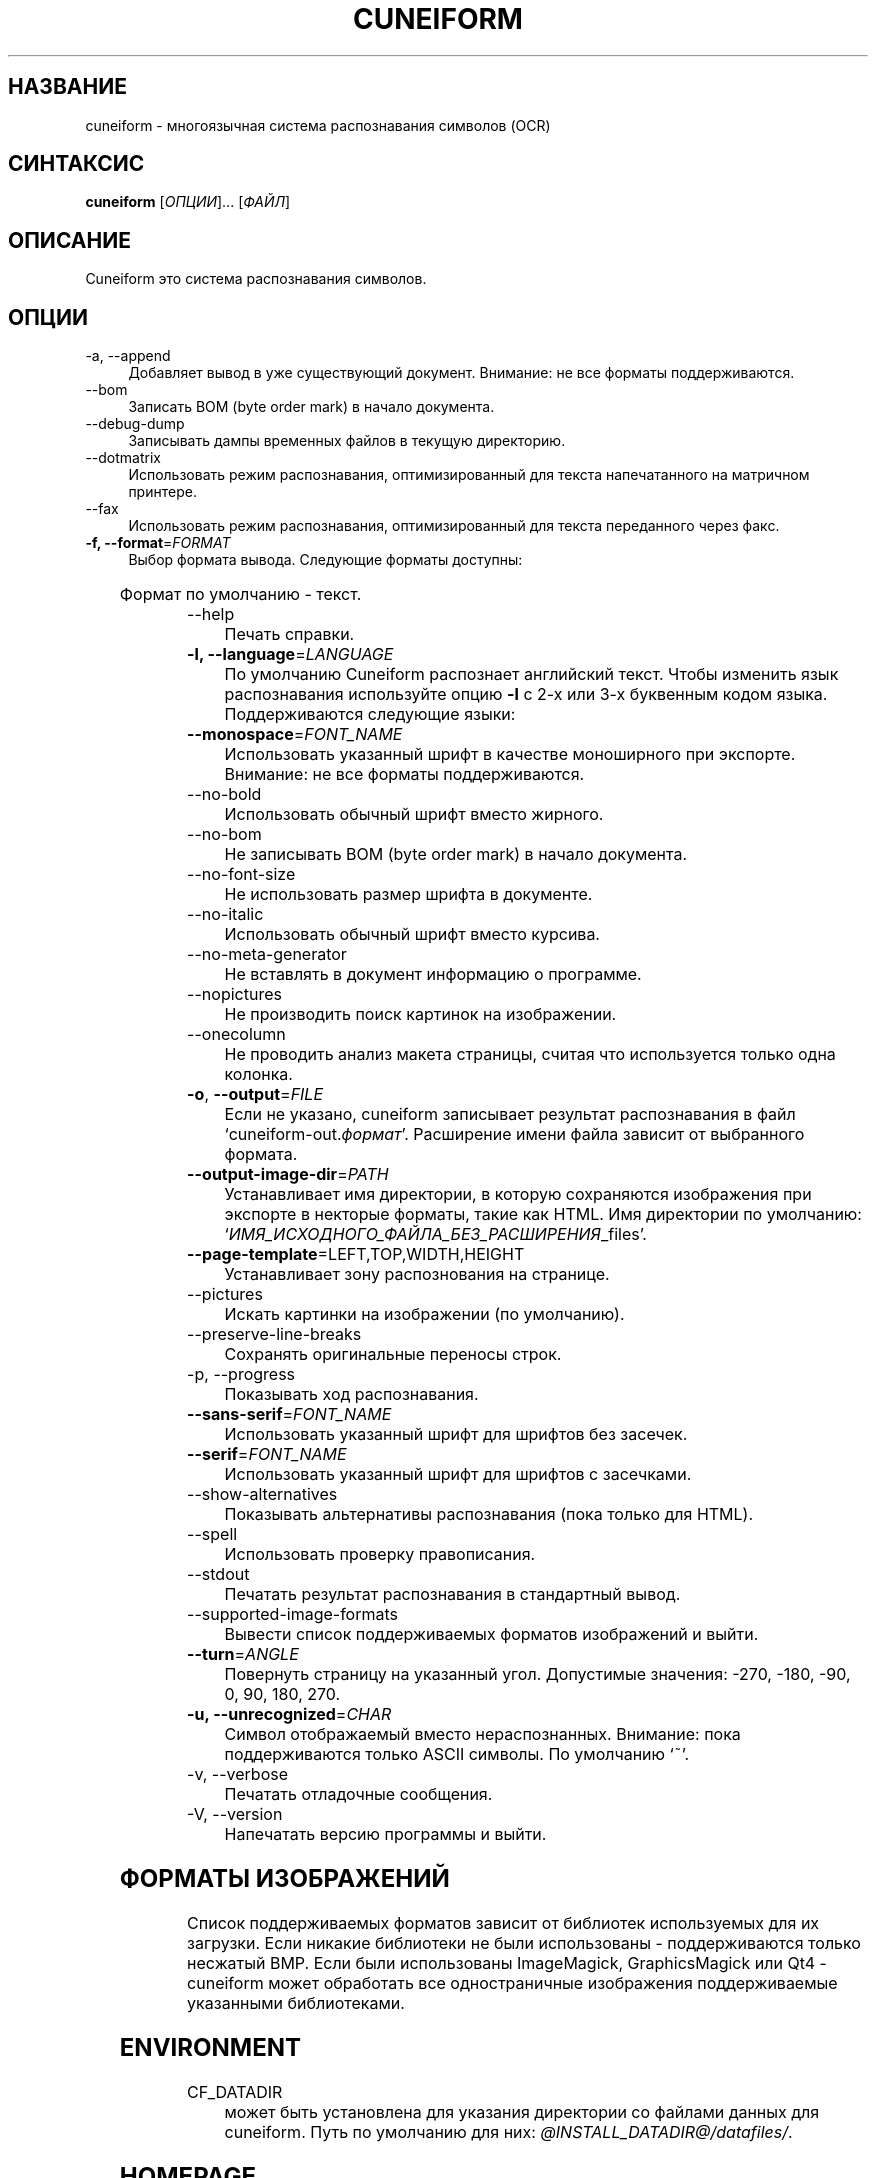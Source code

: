 .TH CUNEIFORM 1 "@CF_DATE@" "@CF_VERSION@" "многоязычная система распознавания символов (OCR)"

.SH НАЗВАНИЕ
cuneiform \- многоязычная система распознавания символов (OCR)

.SH СИНТАКСИС
\fBcuneiform\fR [\fIОПЦИИ\fR]... [\fIФАЙЛ\fR]

.SH ОПИСАНИЕ
Cuneiform это система распознавания символов.

.SH ОПЦИИ
.B 
.IP  "\-a, \-\-append" 4
Добавляет вывод в уже существующий документ. Внимание: не все форматы поддерживаются.

.B
.IP "\-\-bom" 4
Записать BOM (byte order mark) в начало документа.

.B
.IP "\-\-debug\-dump" 4
Записывать дампы временных файлов в текущую директорию.

.B
.IP "\-\-dotmatrix" 4
Использовать режим распознавания, оптимизированный для текста напечатанного на матричном принтере.

.B
.IP "\-\-fax" 4
Использовать режим распознавания, оптимизированный для текста переданного через факс.

.IP "\fB\-f, \-\-format\fR=\fIFORMAT\fR" 4
Выбор формата вывода. Следующие форматы доступны:

.TS
ll.
T{
.B djvutxt
T}	T{
(DJVU текстовый формат)
T}
T{
.B djvuxml
T}	T{
(DJVU XML формат)
T}
T{
.B fb2
T}	T{
(FB2 формат)
T}
T{
.B html
T}	T{
(HTML формат)
T}
T{
.B hocr
T}	T{
(hOCR HTML формат)
T}
T{
.B native
T}	T{
(внутренний текстовый формат cuneiform)
T}
T{
.B native\-xml
T}	T{
(внутренний XML формат cuneiform)
T}
T{
.B odf
T}	T{
(OpenDocument формат)
T}
T{
.B smarttext
T}	T{
(текст с параграфами как в TeX)
T}
T{
.B summary
T}	T{
(печать отчета о распознавании)
T}
T{
.B text
T}	T{
(текст)
T}
T{
.B textdebug
T}	T{
(текстовый вывод для отладки)
T}
.TE
  
Формат по умолчанию \- текст.

.B
.IP "\-\-help" 4
Печать справки.

.IP "\fB\-l, \-\-language\fR=\fILANGUAGE\fR" 4
По умолчанию Cuneiform распознает английский текст.
Чтобы изменить язык распознавания используйте опцию \fB\-l\fR с 2\-х 
или 3\-х буквенным кодом языка. 
Поддерживаются следующие языки:

.TS
lll.
T{
.B bel
T}	T{
.B by
T}	T{
Белорусский
T}
T{
.B bul
T}	T{
.B bg
T}	T{
Болгарский
T}
T{
.B cze
T}	T{
.B cz
T}	T{
Чешский
T}
T{
.B dan
T}	T{
.B da
T}	T{
Датский
T}
T{
.B dut
T}	T{
.B nl
T}	T{
Голландский
T}
T{
.B eng
T}	T{
.B en
T}	T{
Английский
T}
T{
.B est
T}	T{
.B et
T}	T{
Эстонский
T}
T{
.B fra
T}	T{
.B fr
T}	T{
Французский
T}
T{
.B ger
T}	T{
.B de
T}	T{
Немецкий
T}
T{
.B hrv
T}	T{
.B hr
T}	T{
Хорватский
T}
T{
.B hun
T}	T{
.B hu
T}	T{
Венгерский
T}
T{
.B ita
T}	T{
.B it
T}	T{
Итальянский
T}
T{
.B lav
T}	T{
.B lv
T}	T{
Латышский
T}
T{
.B lit
T}	T{
.B lt
T}	T{
Литовский
T}
T{
.B pol
T}	T{
.B pl
T}	T{
Польский
T}
T{
.B por
T}	T{
.B pt
T}	T{
Португальский
T}
T{
.B rum
T}	T{
.B ro
T}	T{
Румынский
T}
T{
.B rus
T}	T{
.B ru
T}	T{
Русский
T}
T{
.B ruseng
T}	T{
.B ruen
T}	T{
Русско\-Английский
T}
T{
.B slo
T}	T{
.B sk
T}	T{
Slovak
T}
T{
.B spa
T}	T{
.B es
T}	T{
Испанский
T}
T{
.B srp
T}	T{
.B sr
T}	T{
Сербский (кириллица)
T}
T{
.B swe
T}	T{
.B sw
T}	T{
Шведский
T}
T{
.B tur
T}	T{
.B tr
T}	T{
Турецкий
T}
T{
.B ukr
T}	T{
.B uk
T}	T{
Украинский
T}
.TE
.

.IP "\fB\-\-monospace\fR=\fIFONT_NAME\fR" 4
Использовать указанный шрифт в качестве моноширного при экспорте.
Внимание: не все форматы поддерживаются.

.B
.IP \-\-no\-bold 4
Использовать обычный шрифт вместо жирного.

.B
.IP \-\-no\-bom 4
Не записывать BOM (byte order mark) в начало документа. 

.B
.IP \-\-no\-font\-size 4 
Не использовать размер шрифта в документе.
             
.B
.IP \-\-no\-italic 4
Использовать обычный шрифт вместо курсива.

.B
.IP \-\-no\-meta\-generator 4
Не вставлять в документ информацию о программе.

.B
.IP \-\-nopictures 4
Не производить поиск картинок на изображении.

.B
.IP \-\-onecolumn 4
Не проводить анализ макета страницы, считая что используется
только одна колонка.

.IP "\fB\-o\fR, \fB\-\-output\fR=\fIFILE\fR" 4
Если не указано, cuneiform записывает результат распознавания в файл
\[oq]cuneiform\-out.\fIформат\fR\[cq].
Расширение имени файла зависит от выбранного формата.

.IP "\fB\-\-output\-image\-dir\fR=\fIPATH\fR" 4
Устанавливает имя директории, в которую сохраняются 
изображения при экспорте в некторые форматы, такие как HTML.
Имя директории по умолчанию: \[oq]\fIИМЯ_ИСХОДНОГО_ФАЙЛА_БЕЗ_РАСШИРЕНИЯ\fR_files\[cq].

.B
.IP "\fB\-\-page\-template\fR=LEFT,TOP,WIDTH,HEIGHT" 4
Устанавливает зону распознования на странице.

.B
.IP \-\-pictures 4
Искать картинки на изображении (по умолчанию). 

.B
.IP \-\-preserve\-line\-breaks 4
Сохранять оригинальные переносы строк.

.B
.IP "\-p, \-\-progress" 4
 Показывать ход распознавания.

.IP "\fB\-\-sans\-serif\fR=\fIFONT_NAME\fR" 4
Использовать указанный шрифт для шрифтов без засечек.

.IP "\fB\-\-serif\fR=\fIFONT_NAME\fR" 4
Использовать указанный шрифт для шрифтов с засечками.   
 
.B
.IP \-\-show\-alternatives 4
Показывать альтернативы распознавания (пока только для HTML).

.B
.IP "\-\-spell" 4
Использовать проверку правописания.

.B
.IP \-\-stdout 4
Печатать результат распознавания в стандартный вывод.

.B
.IP \-\-supported\-image\-formats
Вывести список поддерживаемых форматов изображений и выйти.

.B
.IP "\fB\-\-turn\fR=\fIANGLE\fR" 4
Повернуть страницу на указанный угол. Допустимые значения: -270, -180, -90, 0, 90, 180, 270.

.IP "\fB\-u, \-\-unrecognized\fR=\fICHAR\fR"
Символ отображаемый вместо нераспознанных. Внимание: пока поддерживаются только ASCII символы.                
По умолчанию \[oq]~\[cq]. 

.B
.IP "\-v, \-\-verbose" 4
Печатать отладочные сообщения.
            
.B
.IP "\-V, \-\-version" 4
Напечатать версию программы и выйти.

.SH ФОРМАТЫ ИЗОБРАЖЕНИЙ
Список поддерживаемых форматов зависит от библиотек используемых для
их загрузки. Если никакие библиотеки не были использованы \- поддерживаются
только несжатый BMP. Если были использованы ImageMagick, GraphicsMagick 
или Qt4 \- cuneiform может обработать все одностраничные изображения поддерживаемые
указанными библиотеками.

.SH ENVIRONMENT
.I
.IP CF_DATADIR 4
может быть установлена для указания директории со файлами данных для cuneiform. 
Путь по умолчанию для них: \fI@INSTALL_DATADIR@/datafiles/\fR.

.SH HOMEPAGE
Больше информации можно найти по адресу <\fIhttp://github.com/uliss/quneiform/\fR>.

.SH АВТОРЫ
cuneiform была разработана \fBCognitive Technologies\fR и \fBJussi Pakkanen\fR <\fIjpakkane@gmail.com\fR>.
Модифицированную версию этой программы создал \fBСергей Полтавский\fR <\fIserge.poltavski@gmail.com\fR>.
